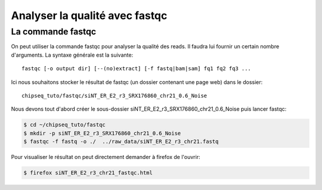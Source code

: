 
Analyser la qualité avec fastqc
===============================

La commande fastqc
------------------


On peut utiliser la commande fastqc pour analyser la qualité des reads. Il
faudra lui fournir un certain nombre d'arguments. La syntaxe générale est la
suivante:

:: 

   fastqc [-o output dir] [--(no)extract] [-f fastq|bam|sam] fq1 fq2 fq3 ...

Ici nous souhaitons stocker le résultat de fastqc (un dossier contenant une page
web) dans le dossier:

::

   chipseq_tuto/fastqc/siNT_ER_E2_r3_SRX176860_chr21_0.6_Noise


Nous devons tout d'abord créer le sous-dossier
siNT_ER_E2_r3_SRX176860_chr21_0.6_Noise  puis lancer fastqc:


.. code-block:: bash 

   $ cd ~/chipseq_tuto/fastqc
   $ mkdir -p siNT_ER_E2_r3_SRX176860_chr21_0.6_Noise
   $ fastqc -f fastq -o ./  ../raw_data/siNT_ER_E2_r3_chr21.fastq  
   


Pour visualiser le résultat on peut directement demander à firefox de l'ouvrir:

.. code-block:: bash

   $ firefox siNT_ER_E2_r3_chr21_fastqc.html
